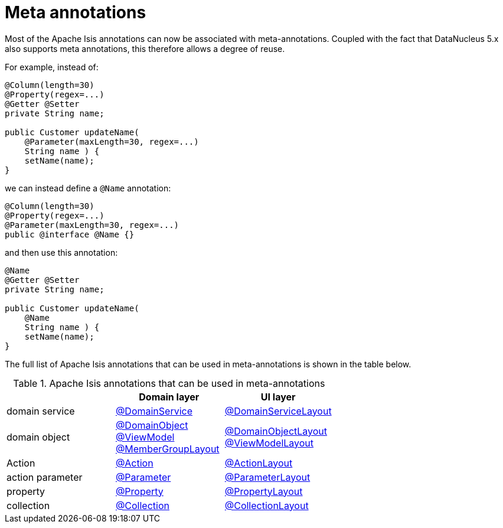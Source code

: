 [[_migration-notes_1.15.0-to-1.16.0_meta-annotations]]
= Meta annotations
:Notice: Licensed to the Apache Software Foundation (ASF) under one or more contributor license agreements. See the NOTICE file distributed with this work for additional information regarding copyright ownership. The ASF licenses this file to you under the Apache License, Version 2.0 (the "License"); you may not use this file except in compliance with the License. You may obtain a copy of the License at. http://www.apache.org/licenses/LICENSE-2.0 . Unless required by applicable law or agreed to in writing, software distributed under the License is distributed on an "AS IS" BASIS, WITHOUT WARRANTIES OR  CONDITIONS OF ANY KIND, either express or implied. See the License for the specific language governing permissions and limitations under the License.
:_basedir: ../
:_imagesdir: images/


Most of the Apache Isis annotations can now be associated with meta-annotations.
Coupled with the fact that DataNucleus 5.x also supports meta annotations, this therefore allows a degree of reuse.

For example, instead of:

[source,java]
----
@Column(length=30)
@Property(regex=...)
@Getter @Setter
private String name;

public Customer updateName(
    @Parameter(maxLength=30, regex=...)
    String name ) {
    setName(name);
}
----

we can instead define a `@Name` annotation:


[source,java]
----
@Column(length=30)
@Property(regex=...)
@Parameter(maxLength=30, regex=...)
public @interface @Name {}
----

and then use this annotation:

[source,java]
----
@Name
@Getter @Setter
private String name;

public Customer updateName(
    @Name
    String name ) {
    setName(name);
}
----

The full list of Apache Isis annotations that can be used in meta-annotations is shown in the table below.

.Apache Isis annotations that can be used in meta-annotations
[cols="1a,1a,1a", options="header"]
|===

|
| Domain layer
| UI layer


|domain service
|xref:../guides/rgant/rgant.adoc#_rgant-DomainService[@DomainService]
|xref:../guides/rgant/rgant.adoc#_rgant-DomainServiceLayout[@DomainServiceLayout]

|domain object
|xref:../guides/rgant/rgant.adoc#_rgant-DomainObject[@DomainObject] +
xref:../guides/rgant/rgant.adoc#_rgant-ViewModel[@ViewModel] +
xref:../guides/rgant/rgant.adoc#_rgant-MemberGroupLayout[@MemberGroupLayout]

|xref:../guides/rgant/rgant.adoc#_rgant-DomainObjectLayout[@DomainObjectLayout] +
xref:../guides/rgant/rgant.adoc#_rgant-ViewModelLayout[@ViewModelLayout]

| Action

|xref:../guides/rgant/rgant.adoc#_rgant-Action[@Action]
|xref:../guides/rgant/rgant.adoc#_rgant-ActionLayout[@ActionLayout]

|action parameter
|xref:../guides/rgant/rgant.adoc#_rgant-Parameter[@Parameter]
|xref:../guides/rgant/rgant.adoc#_rgant-ParameterLayout[@ParameterLayout]


|property
|xref:../guides/rgant/rgant.adoc#_rgant-Property[@Property]
|xref:../guides/rgant/rgant.adoc#_rgant-PropertyLayout[@PropertyLayout]

|collection
|xref:../guides/rgant/rgant.adoc#_rgant-Collection[@Collection]
|xref:../guides/rgant/rgant.adoc#_rgant-CollectionLayout[@CollectionLayout]

|===




